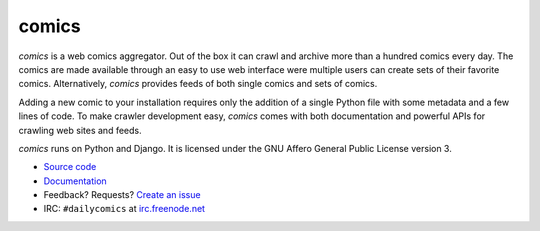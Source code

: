comics
======

*comics* is a web comics aggregator. Out of the box it can crawl and archive
more than a hundred comics every day. The comics are made available through an
easy to use web interface were multiple users can create sets of their favorite
comics. Alternatively, *comics* provides feeds of both single comics and sets
of comics.

Adding a new comic to your installation requires only the addition of a single
Python file with some metadata and a few lines of code. To make crawler
development easy, *comics* comes with both documentation and powerful APIs for
crawling web sites and feeds.

*comics* runs on Python and Django. It is licensed under the GNU Affero General
Public License version 3.

- `Source code <http://github.com/jodal/comics>`_
- `Documentation <http://comics.readthedocs.org/>`_
- Feedback? Requests? `Create an issue <http://github.com/jodal/comics/issues>`_
- IRC: ``#dailycomics`` at `irc.freenode.net <http://freenode.net/>`_

